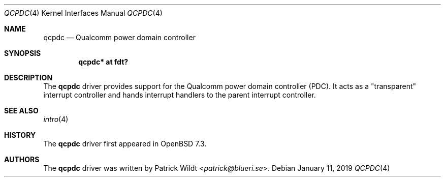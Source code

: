 .\"	$OpenBSD$
.\"
.\" Copyright (c) 2022 Patrick Wildt <patrick@blueri.se>
.\"
.\" Permission to use, copy, modify, and distribute this software for any
.\" purpose with or without fee is hereby granted, provided that the above
.\" copyright notice and this permission notice appear in all copies.
.\"
.\" THE SOFTWARE IS PROVIDED "AS IS" AND THE AUTHOR DISCLAIMS ALL WARRANTIES
.\" WITH REGARD TO THIS SOFTWARE INCLUDING ALL IMPLIED WARRANTIES OF
.\" MERCHANTABILITY AND FITNESS. IN NO EVENT SHALL THE AUTHOR BE LIABLE FOR
.\" ANY SPECIAL, DIRECT, INDIRECT, OR CONSEQUENTIAL DAMAGES OR ANY DAMAGES
.\" WHATSOEVER RESULTING FROM LOSS OF USE, DATA OR PROFITS, WHETHER IN AN
.\" ACTION OF CONTRACT, NEGLIGENCE OR OTHER TORTIOUS ACTION, ARISING OUT OF
.\" OR IN CONNECTION WITH THE USE OR PERFORMANCE OF THIS SOFTWARE.
.\"
.Dd $Mdocdate: January 11 2019 $
.Dt QCPDC 4
.Os
.Sh NAME
.Nm qcpdc
.Nd Qualcomm power domain controller
.Sh SYNOPSIS
.Cd "qcpdc* at fdt?"
.Sh DESCRIPTION
The
.Nm
driver provides support for the Qualcomm power domain controller (PDC).
It acts as a "transparent" interrupt controller and hands interrupt handlers
to the parent interrupt controller.
.Sh SEE ALSO
.Xr intro 4
.Sh HISTORY
The
.Nm
driver first appeared in
.Ox 7.3 .
.Sh AUTHORS
.An -nosplit
The
.Nm
driver was written by
.An Patrick Wildt Aq Mt patrick@blueri.se .
